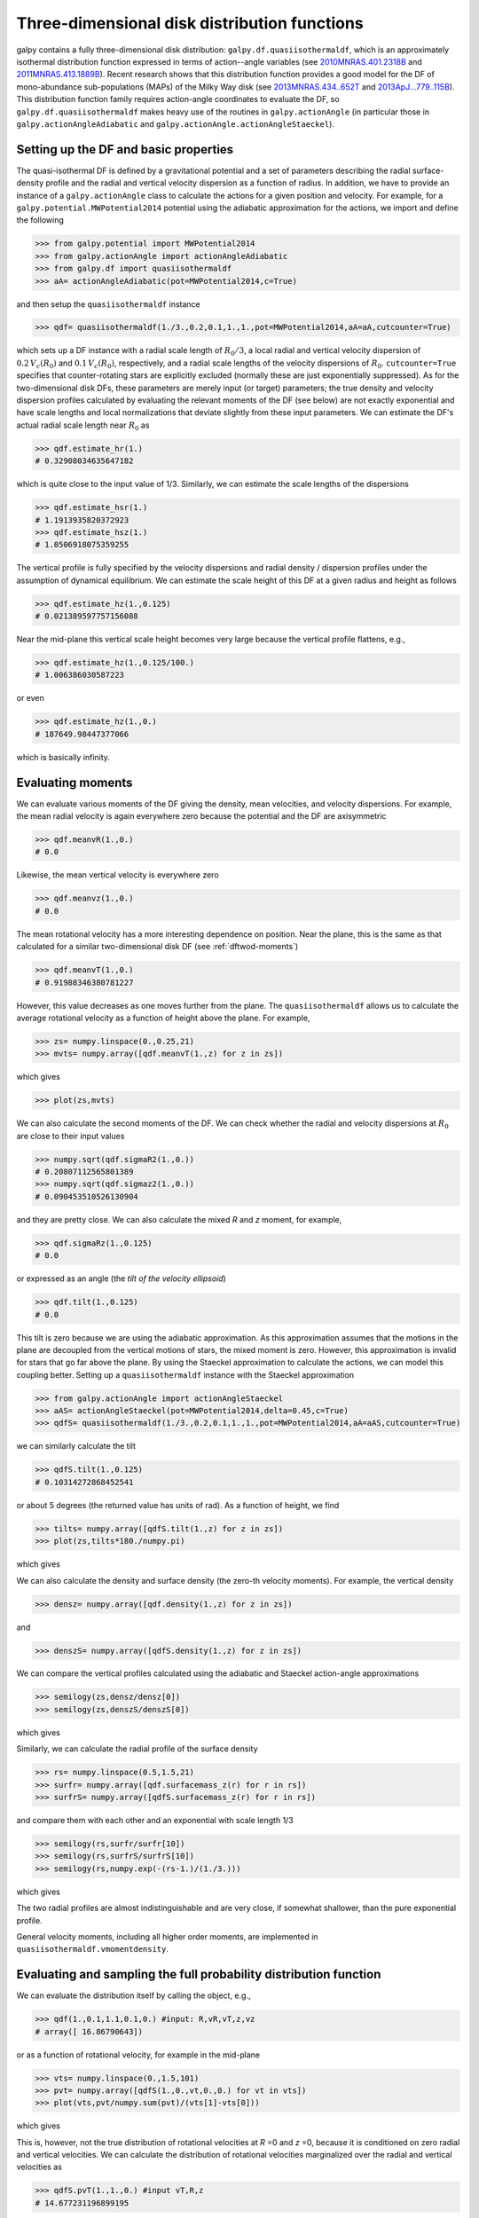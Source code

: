 Three-dimensional disk distribution functions
================================================

galpy contains a fully three-dimensional disk distribution:
``galpy.df.quasiisothermaldf``, which is an approximately isothermal
distribution function expressed in terms of action--angle variables
(see `2010MNRAS.401.2318B
<http://adsabs.harvard.edu/abs/2010MNRAS.401.2318B>`_ and
`2011MNRAS.413.1889B
<http://adsabs.harvard.edu/abs/2011MNRAS.413.1889B>`_). Recent
research shows that this distribution function provides a good model
for the DF of mono-abundance sub-populations (MAPs) of the Milky Way
disk (see `2013MNRAS.434..652T
<http://adsabs.harvard.edu/abs/2013MNRAS.434..652T>`_ and
`2013ApJ...779..115B
<http://adsabs.harvard.edu/abs/2013ApJ...779..115B>`_). This
distribution function family requires action-angle coordinates to
evaluate the DF, so ``galpy.df.quasiisothermaldf`` makes heavy use of
the routines in ``galpy.actionAngle`` (in particular those in
``galpy.actionAngleAdiabatic`` and
``galpy.actionAngle.actionAngleStaeckel``).


Setting up the DF and basic properties
---------------------------------------

The quasi-isothermal DF is defined by a gravitational potential and a
set of parameters describing the radial surface-density profile and
the radial and vertical velocity dispersion as a function of
radius. In addition, we have to provide an instance of a
``galpy.actionAngle`` class to calculate the actions for a given
position and velocity. For example, for a
``galpy.potential.MWPotential2014`` potential using the adiabatic
approximation for the actions, we import and define the following

>>> from galpy.potential import MWPotential2014
>>> from galpy.actionAngle import actionAngleAdiabatic
>>> from galpy.df import quasiisothermaldf
>>> aA= actionAngleAdiabatic(pot=MWPotential2014,c=True)

and then setup the ``quasiisothermaldf`` instance

>>> qdf= quasiisothermaldf(1./3.,0.2,0.1,1.,1.,pot=MWPotential2014,aA=aA,cutcounter=True)

which sets up a DF instance with a radial scale length of
:math:`R_0/3`, a local radial and vertical velocity dispersion of
:math:`0.2\,V_c(R_0)` and :math:`0.1\,V_c(R_0)`, respectively, and a
radial scale lengths of the velocity dispersions of
:math:`R_0`. ``cutcounter=True`` specifies that counter-rotating stars
are explicitly excluded (normally these are just exponentially
suppressed). As for the two-dimensional disk DFs, these parameters are
merely input (or target) parameters; the true density and velocity
dispersion profiles calculated by evaluating the relevant moments of
the DF (see below) are not exactly exponential and have scale lengths
and local normalizations that deviate slightly from these input
parameters. We can estimate the DF's actual radial scale length near
:math:`R_0` as

>>> qdf.estimate_hr(1.)
# 0.32908034635647182

which is quite close to the input value of 1/3. Similarly, we can
estimate the scale lengths of the dispersions

>>> qdf.estimate_hsr(1.)
# 1.1913935820372923
>>> qdf.estimate_hsz(1.)
# 1.0506918075359255

The vertical profile is fully specified by the velocity dispersions
and radial density / dispersion profiles under the assumption of
dynamical equilibrium. We can estimate the scale height of this DF at
a given radius and height as follows

>>> qdf.estimate_hz(1.,0.125)
# 0.021389597757156088

Near the mid-plane this vertical scale height becomes very large
because the vertical profile flattens, e.g., 

>>> qdf.estimate_hz(1.,0.125/100.)
# 1.006386030587223

or even

>>> qdf.estimate_hz(1.,0.)
# 187649.98447377066

which is basically infinity.

Evaluating moments
-------------------

We can evaluate various moments of the DF giving the density, mean
velocities, and velocity dispersions. For example, the mean radial
velocity is again everywhere zero because the potential and the DF are
axisymmetric

>>> qdf.meanvR(1.,0.)
# 0.0

Likewise, the mean vertical velocity is everywhere zero

>>> qdf.meanvz(1.,0.)
# 0.0

The mean rotational velocity has a more interesting dependence on
position. Near the plane, this is the same as that calculated for a similar two-dimensional disk DF (see :ref:`dftwod-moments`)

>>> qdf.meanvT(1.,0.)
# 0.91988346380781227

However, this value decreases as one moves further from the plane. The
``quasiisothermaldf`` allows us to calculate the average rotational
velocity as a function of height above the plane. For example, 

>>> zs= numpy.linspace(0.,0.25,21)
>>> mvts= numpy.array([qdf.meanvT(1.,z) for z in zs])

which gives

>>> plot(zs,mvts)

.. image:: images/qdf-meanvtz.png

We can also calculate the second moments of the DF. We can check
whether the radial and velocity dispersions at :math:`R_0` are close
to their input values

>>> numpy.sqrt(qdf.sigmaR2(1.,0.))
# 0.20807112565801389
>>> numpy.sqrt(qdf.sigmaz2(1.,0.))
# 0.090453510526130904

and they are pretty close. We can also calculate the mixed *R* and *z*
moment, for example,

>>> qdf.sigmaRz(1.,0.125)
# 0.0

or expressed as an angle (the *tilt of the velocity ellipsoid*)

>>> qdf.tilt(1.,0.125)
# 0.0

This tilt is zero because we are using the adiabatic approximation. As
this approximation assumes that the motions in the plane are decoupled
from the vertical motions of stars, the mixed moment is zero. However,
this approximation is invalid for stars that go far above the
plane. By using the Staeckel approximation to calculate the actions,
we can model this coupling better. Setting up a ``quasiisothermaldf``
instance with the Staeckel approximation

>>> from galpy.actionAngle import actionAngleStaeckel
>>> aAS= actionAngleStaeckel(pot=MWPotential2014,delta=0.45,c=True)
>>> qdfS= quasiisothermaldf(1./3.,0.2,0.1,1.,1.,pot=MWPotential2014,aA=aAS,cutcounter=True)

we can similarly calculate the tilt

>>> qdfS.tilt(1.,0.125)
# 0.10314272868452541

or about 5 degrees (the returned value has units of rad). As a
function of height, we find

>>> tilts= numpy.array([qdfS.tilt(1.,z) for z in zs])
>>> plot(zs,tilts*180./numpy.pi)

which gives

.. image:: images/qdf_tiltz.png

We can also calculate the density and surface density (the zero-th
velocity moments). For example, the vertical density

>>> densz= numpy.array([qdf.density(1.,z) for z in zs])

and

>>> denszS= numpy.array([qdfS.density(1.,z) for z in zs])

We can compare the vertical profiles calculated using the adiabatic
and Staeckel action-angle approximations

>>> semilogy(zs,densz/densz[0])
>>> semilogy(zs,denszS/denszS[0])

which gives

.. image:: images/qdf-densz.png

Similarly, we can calculate the radial profile of the surface density

>>> rs= numpy.linspace(0.5,1.5,21)
>>> surfr= numpy.array([qdf.surfacemass_z(r) for r in rs])
>>> surfrS= numpy.array([qdfS.surfacemass_z(r) for r in rs])

and compare them with each other and an exponential with scale length
1/3

>>> semilogy(rs,surfr/surfr[10])
>>> semilogy(rs,surfrS/surfrS[10])
>>> semilogy(rs,numpy.exp(-(rs-1.)/(1./3.)))

which gives

.. image:: images/qdf-densr.png

The two radial profiles are almost indistinguishable and are very
close, if somewhat shallower, than the pure exponential profile.

General velocity moments, including all higher order moments, are
implemented in ``quasiisothermaldf.vmomentdensity``.

Evaluating and sampling the full probability distribution function
--------------------------------------------------------------------

We can evaluate the distribution itself by calling the object, e.g.,

>>> qdf(1.,0.1,1.1,0.1,0.) #input: R,vR,vT,z,vz
# array([ 16.86790643])

or as a function of rotational velocity, for example in the mid-plane

>>> vts= numpy.linspace(0.,1.5,101)
>>> pvt= numpy.array([qdfS(1.,0.,vt,0.,0.) for vt in vts])
>>> plot(vts,pvt/numpy.sum(pvt)/(vts[1]-vts[0]))

which gives

.. image:: images/qdf-callvt.png

This is, however, not the true distribution of rotational velocities
at *R* =0 and *z* =0, because it is conditioned on zero radial and
vertical velocities. We can calculate the distribution of rotational
velocities marginalized over the radial and vertical velocities as

>>> qdfS.pvT(1.,1.,0.) #input vT,R,z
# 14.677231196899195

or as a function of rotational velocity

>>> pvt= numpy.array([qdfS.pvT(vt,1.,0.) for vt in vts])

overplotting this over the previous distribution gives

>>> plot(vts,pvt/numpy.sum(pvt)/(vts[1]-vts[0]))

.. image:: images/qdf-pvt.png

which is slightly different from the conditioned
distribution. Similarly, we can calculate marginalized velocity
probabilities ```pvR``, ``pvz``, ``pvRvT``, ``pvRvz``, and
``pvTvz``. These are all multiplied with the density, such that
marginalizing these over the remaining velocity component results in
the density.

We can sample velocities at a given location using
``quasiisothermaldf.sampleV`` (there is currently no support for
sampling locations from the density profile, although that is rather
trivial):

>>> vs= qdfS.sampleV(1.,0.,n=10000)
>>> hist(vs[:,1],normed=True,histtype='step',bins=101,range=[0.,1.5])

gives

.. image:: images/qdf-pvtwsamples.png

which shows very good agreement with the green (marginalized over *vR*
and *vz*) curve (as it should).